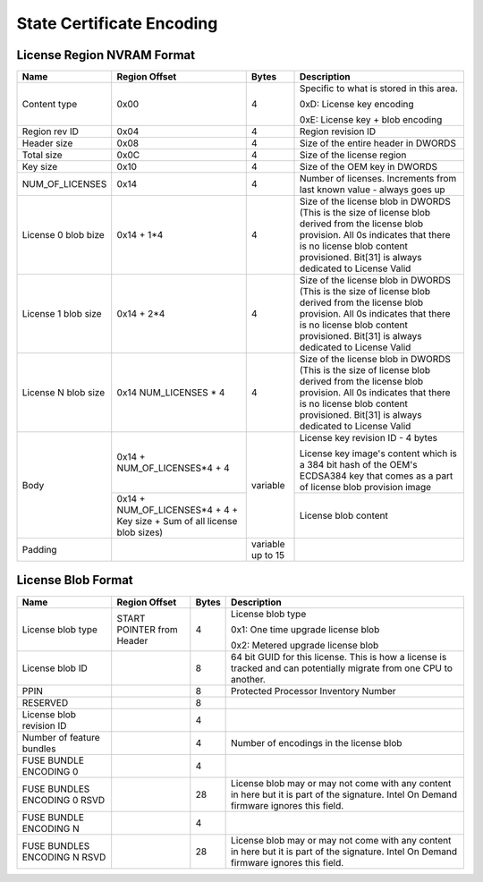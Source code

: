 ==========================
State Certificate Encoding
==========================

License Region NVRAM Format
---------------------------

+-----------------+---------------------+----------+-------------------------------------------------+
| Name            | Region Offset       | Bytes    | Description                                     |
+=================+=====================+==========+=================================================+
| Content type    | 0x00                |   4      | Specific to what is stored in this area.        |
|                 |                     |          |                                                 |
|                 |                     |          | 0xD: License key encoding                       |
|                 |                     |          |                                                 |
|                 |                     |          | 0xE: License key + blob encoding                |
+-----------------+---------------------+----------+-------------------------------------------------+
| Region rev ID   | 0x04                |   4      | Region revision ID                              |
+-----------------+---------------------+----------+-------------------------------------------------+
| Header size     | 0x08                |   4      | Size of the entire header in DWORDS             |
+-----------------+---------------------+----------+-------------------------------------------------+
| Total size      | 0x0C                |   4      | Size of the license region                      |
+-----------------+---------------------+----------+-------------------------------------------------+
| Key size        | 0x10                |   4      | Size of the OEM key in DWORDS                   |
+-----------------+---------------------+----------+-------------------------------------------------+
| NUM_OF_LICENSES | 0x14                |   4      | Number of licenses. Increments from last known  |
|                 |                     |          | value - always goes up                          |
+-----------------+---------------------+----------+-------------------------------------------------+
| License 0       | 0x14 + 1*4          |   4      | Size of the license blob in DWORDS (This is the |
| blob bize       |                     |          | size of license blob derived from the license   |
|                 |                     |          | blob provision. All 0s indicates that there is  |
|                 |                     |          | no license blob content provisioned.            |
|                 |                     |          | Bit[31] is always dedicated to License Valid    |
+-----------------+---------------------+----------+-------------------------------------------------+
| License 1       | 0x14 + 2*4          |   4      | Size of the license blob in DWORDS (This is the |
| blob size       |                     |          | size of license blob derived from the license   |
|                 |                     |          | blob provision. All 0s indicates that there is  |
|                 |                     |          | no license blob content provisioned.            |
|                 |                     |          | Bit[31] is always dedicated to License Valid    |
+-----------------+---------------------+----------+-------------------------------------------------+
| License N       | 0x14                |   4      | Size of the license blob in DWORDS (This is the |
| blob size       | NUM_LICENSES * 4    |          | size of license blob derived from the license   |
|                 |                     |          | blob provision. All 0s indicates that there is  |
|                 |                     |          | no license blob content provisioned.            |
|                 |                     |          | Bit[31] is always dedicated to License Valid    |
+-----------------+---------------------+----------+-------------------------------------------------+
| Body            | 0x14                | variable | License key revision ID - 4 bytes               |
|                 | + NUM_OF_LICENSES*4 |          |                                                 |
|                 | + 4                 |          | License key image's content which is a 384 bit  |
|                 |                     |          | hash of the OEM's ECDSA384 key that comes as a  |
|                 |                     |          | part of license blob provision image            |
|                 +---------------------+          +-------------------------------------------------+
|                 | 0x14                |          | License blob content                            |
|                 | + NUM_OF_LICENSES*4 |          |                                                 |
|                 | + 4 + Key size      |          |                                                 |
|                 | + Sum of all        |          |                                                 |
|                 | license blob sizes) |          |                                                 |
+-----------------+---------------------+----------+-------------------------------------------------+
| Padding         |                     | variable |                                                 |
|                 |                     | up to 15 |                                                 |
+-----------------+---------------------+----------+-------------------------------------------------+

License Blob Format
-------------------

+-------------------+-------------------+----------+-------------------------------------------------+
| Name              | Region Offset     | Bytes    | Description                                     |
|                   |                   |          |                                                 |
+===================+===================+==========+=================================================+
| License blob      | START POINTER     | 4        | License blob type                               |
| type              | from Header       |          |                                                 |
|                   |                   |          | 0x1: One time upgrade license blob              |
|                   |                   |          |                                                 |
|                   |                   |          | 0x2: Metered upgrade license blob               |
+-------------------+-------------------+----------+-------------------------------------------------+
| License blob ID   |                   | 8        | 64 bit GUID for this license. This is how a     |
|                   |                   |          | license is tracked and can potentially migrate  |
|                   |                   |          | from one CPU to another.                        |
+-------------------+-------------------+----------+-------------------------------------------------+
| PPIN              |                   | 8        | Protected Processor Inventory Number            |
+-------------------+-------------------+----------+-------------------------------------------------+
| RESERVED          |                   | 8        |                                                 |
+-------------------+-------------------+----------+-------------------------------------------------+
| License blob      |                   | 4        |                                                 |
| revision ID       |                   |          |                                                 |
|                   |                   |          |                                                 |
+-------------------+-------------------+----------+-------------------------------------------------+
| Number of         |                   | 4        | Number of encodings in the license blob         |
| feature bundles   |                   |          |                                                 |
+-------------------+-------------------+----------+-------------------------------------------------+
| FUSE BUNDLE       |                   |          |                                                 |
| ENCODING 0        |                   | 4        |                                                 |
+-------------------+-------------------+----------+-------------------------------------------------+
| FUSE BUNDLES      |                   | 28       | License blob may or may not come with any       |
| ENCODING 0 RSVD   |                   |          | content in here but it is part of the           |
|                   |                   |          | signature. Intel On Demand firmware ignores     |
|                   |                   |          | this field.                                     |
+-------------------+-------------------+----------+-------------------------------------------------+
| FUSE BUNDLE       |                   |          |                                                 |
| ENCODING N        |                   | 4        |                                                 |
+-------------------+-------------------+----------+-------------------------------------------------+
| FUSE BUNDLES      |                   | 28       | License blob may or may not come with any       |
| ENCODING N RSVD   |                   |          | content in here but it is part of the           |
|                   |                   |          | signature. Intel On Demand firmware ignores     |
|                   |                   |          | this field.                                     |
+-------------------+-------------------+----------+-------------------------------------------------+
